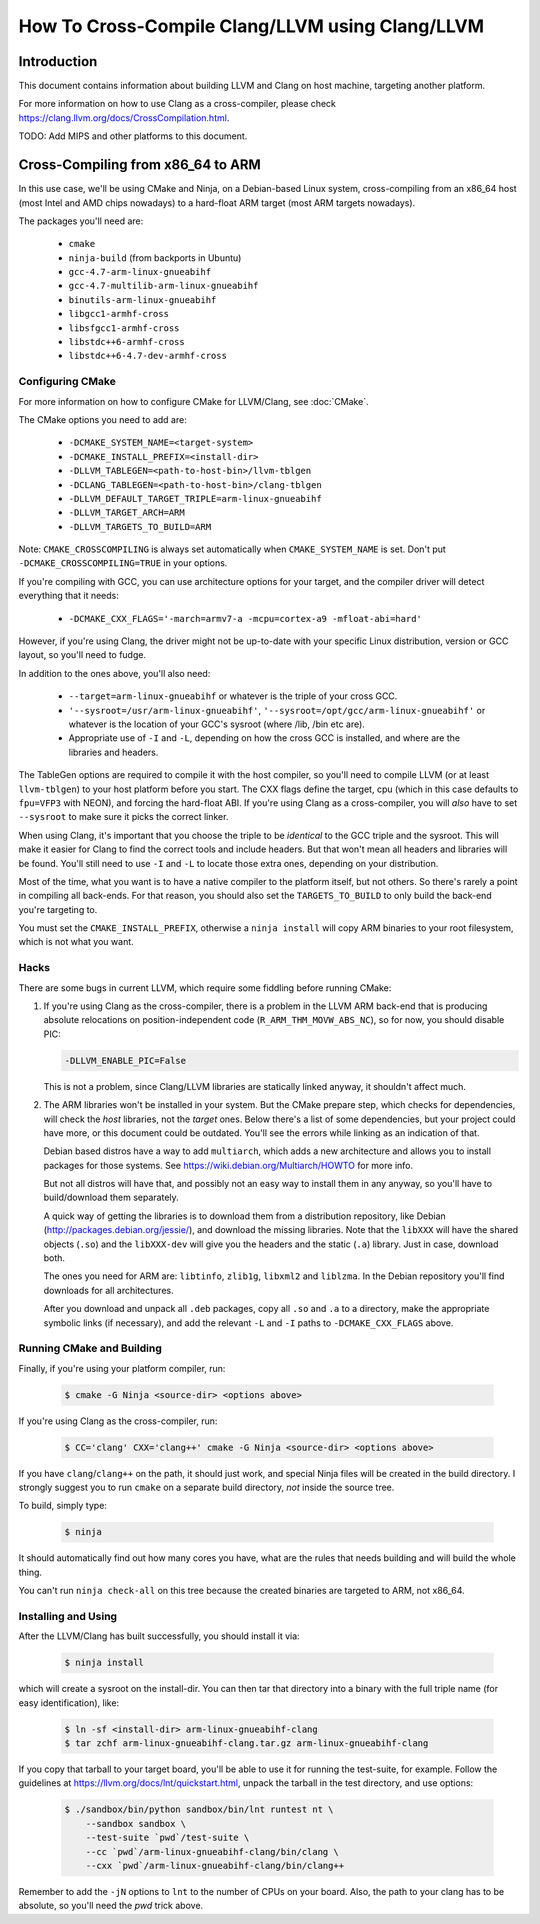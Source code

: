 ===================================================================
How To Cross-Compile Clang/LLVM using Clang/LLVM
===================================================================

Introduction
============

This document contains information about building LLVM and
Clang on host machine, targeting another platform.

For more information on how to use Clang as a cross-compiler,
please check https://clang.llvm.org/docs/CrossCompilation.html.

TODO: Add MIPS and other platforms to this document.

Cross-Compiling from x86_64 to ARM
==================================

In this use case, we'll be using CMake and Ninja, on a Debian-based Linux
system, cross-compiling from an x86_64 host (most Intel and AMD chips
nowadays) to a hard-float ARM target (most ARM targets nowadays).

The packages you'll need are:

 * ``cmake``
 * ``ninja-build`` (from backports in Ubuntu)
 * ``gcc-4.7-arm-linux-gnueabihf``
 * ``gcc-4.7-multilib-arm-linux-gnueabihf``
 * ``binutils-arm-linux-gnueabihf``
 * ``libgcc1-armhf-cross``
 * ``libsfgcc1-armhf-cross``
 * ``libstdc++6-armhf-cross``
 * ``libstdc++6-4.7-dev-armhf-cross``

Configuring CMake
-----------------

For more information on how to configure CMake for LLVM/Clang,
see :doc:`CMake`.

The CMake options you need to add are:

 * ``-DCMAKE_SYSTEM_NAME=<target-system>``
 * ``-DCMAKE_INSTALL_PREFIX=<install-dir>``
 * ``-DLLVM_TABLEGEN=<path-to-host-bin>/llvm-tblgen``
 * ``-DCLANG_TABLEGEN=<path-to-host-bin>/clang-tblgen``
 * ``-DLLVM_DEFAULT_TARGET_TRIPLE=arm-linux-gnueabihf``
 * ``-DLLVM_TARGET_ARCH=ARM``
 * ``-DLLVM_TARGETS_TO_BUILD=ARM``

Note: ``CMAKE_CROSSCOMPILING`` is always set automatically when ``CMAKE_SYSTEM_NAME`` is set. Don't put ``-DCMAKE_CROSSCOMPILING=TRUE`` in your options.

If you're compiling with GCC, you can use architecture options for your target,
and the compiler driver will detect everything that it needs:

 * ``-DCMAKE_CXX_FLAGS='-march=armv7-a -mcpu=cortex-a9 -mfloat-abi=hard'``

However, if you're using Clang, the driver might not be up-to-date with your
specific Linux distribution, version or GCC layout, so you'll need to fudge.

In addition to the ones above, you'll also need:

 * ``--target=arm-linux-gnueabihf`` or whatever is the triple of your cross GCC.
 * ``'--sysroot=/usr/arm-linux-gnueabihf'``, ``'--sysroot=/opt/gcc/arm-linux-gnueabihf'``
   or whatever is the location of your GCC's sysroot (where /lib, /bin etc are).
 * Appropriate use of ``-I`` and ``-L``, depending on how the cross GCC is installed,
   and where are the libraries and headers.

The TableGen options are required to compile it with the host compiler,
so you'll need to compile LLVM (or at least ``llvm-tblgen``) to your host
platform before you start. The CXX flags define the target, cpu (which in this case
defaults to ``fpu=VFP3`` with NEON), and forcing the hard-float ABI. If you're
using Clang as a cross-compiler, you will *also* have to set ``--sysroot``
to make sure it picks the correct linker.

When using Clang, it's important that you choose the triple to be *identical*
to the GCC triple and the sysroot. This will make it easier for Clang to
find the correct tools and include headers. But that won't mean all headers and
libraries will be found. You'll still need to use ``-I`` and ``-L`` to locate
those extra ones, depending on your distribution.

Most of the time, what you want is to have a native compiler to the
platform itself, but not others. So there's rarely a point in compiling
all back-ends. For that reason, you should also set the
``TARGETS_TO_BUILD`` to only build the back-end you're targeting to.

You must set the ``CMAKE_INSTALL_PREFIX``, otherwise a ``ninja install``
will copy ARM binaries to your root filesystem, which is not what you
want.

Hacks
-----

There are some bugs in current LLVM, which require some fiddling before
running CMake:

#. If you're using Clang as the cross-compiler, there is a problem in
   the LLVM ARM back-end that is producing absolute relocations on
   position-independent code (``R_ARM_THM_MOVW_ABS_NC``), so for now, you
   should disable PIC:

   .. code-block:: bash

      -DLLVM_ENABLE_PIC=False

   This is not a problem, since Clang/LLVM libraries are statically
   linked anyway, it shouldn't affect much.

#. The ARM libraries won't be installed in your system.
   But the CMake prepare step, which checks for
   dependencies, will check the *host* libraries, not the *target*
   ones. Below there's a list of some dependencies, but your project could
   have more, or this document could be outdated. You'll see the errors
   while linking as an indication of that.

   Debian based distros have a way to add ``multiarch``, which adds
   a new architecture and allows you to install packages for those
   systems. See https://wiki.debian.org/Multiarch/HOWTO for more info.

   But not all distros will have that, and possibly not an easy way to
   install them in any anyway, so you'll have to build/download
   them separately.

   A quick way of getting the libraries is to download them from
   a distribution repository, like Debian (http://packages.debian.org/jessie/),
   and download the missing libraries. Note that the ``libXXX``
   will have the shared objects (``.so``) and the ``libXXX-dev`` will
   give you the headers and the static (``.a``) library. Just in
   case, download both.

   The ones you need for ARM are: ``libtinfo``, ``zlib1g``,
   ``libxml2`` and ``liblzma``. In the Debian repository you'll
   find downloads for all architectures.

   After you download and unpack all ``.deb`` packages, copy all
   ``.so`` and ``.a`` to a directory, make the appropriate
   symbolic links (if necessary), and add the relevant ``-L``
   and ``-I`` paths to ``-DCMAKE_CXX_FLAGS`` above.


Running CMake and Building
--------------------------

Finally, if you're using your platform compiler, run:

   .. code-block:: bash

     $ cmake -G Ninja <source-dir> <options above>

If you're using Clang as the cross-compiler, run:

   .. code-block:: bash

     $ CC='clang' CXX='clang++' cmake -G Ninja <source-dir> <options above>

If you have ``clang``/``clang++`` on the path, it should just work, and special
Ninja files will be created in the build directory. I strongly suggest
you to run ``cmake`` on a separate build directory, *not* inside the
source tree.

To build, simply type:

   .. code-block:: bash

     $ ninja

It should automatically find out how many cores you have, what are
the rules that needs building and will build the whole thing.

You can't run ``ninja check-all`` on this tree because the created
binaries are targeted to ARM, not x86_64.

Installing and Using
--------------------

After the LLVM/Clang has built successfully, you should install it
via:

   .. code-block:: bash

     $ ninja install

which will create a sysroot on the install-dir. You can then tar
that directory into a binary with the full triple name (for easy
identification), like:

   .. code-block:: bash

     $ ln -sf <install-dir> arm-linux-gnueabihf-clang
     $ tar zchf arm-linux-gnueabihf-clang.tar.gz arm-linux-gnueabihf-clang

If you copy that tarball to your target board, you'll be able to use
it for running the test-suite, for example. Follow the guidelines at
https://llvm.org/docs/lnt/quickstart.html, unpack the tarball in the
test directory, and use options:

   .. code-block:: bash

     $ ./sandbox/bin/python sandbox/bin/lnt runtest nt \
         --sandbox sandbox \
         --test-suite `pwd`/test-suite \
         --cc `pwd`/arm-linux-gnueabihf-clang/bin/clang \
         --cxx `pwd`/arm-linux-gnueabihf-clang/bin/clang++

Remember to add the ``-jN`` options to ``lnt`` to the number of CPUs
on your board. Also, the path to your clang has to be absolute, so
you'll need the `pwd` trick above.
